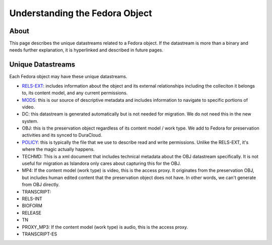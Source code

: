 Understanding the Fedora Object
===============================

About
-----

This page describes the unique datastreams related to a Fedora object. If the datastream is more than a binary and
needs further explanation, it is hyperlinked and described in future pages.

Unique Datastreams
------------------

Each Fedora object may have these unique datastreams.

* `RELS-EXT <2_rels_ext.html>`__: includes information about the object and its external relationships including the colleciton it belongs to, its content model, and any current permissions.
* `MODS <3_understanding_the_mods.html>`__: this is our source of descriptive metadata and includes information to navigate to specific portions of video.
* DC:  this datastream is generated automatically but is not needed for migration. We do not need this in the new system.
* OBJ: this is the preservation object regardless of its content model / work type.  We add to Fedora for preservation activities and its synced to DuraCloud.
* `POLICY <4_policy.html>`__: this is typically the file that we use to describe read and write permissions. Unlike the RELS-EXT, it's where the magic actually happens.
* TECHMD:  This is a xml document that includes technical metadata about the OBJ datastream specifically.  It is not useful for migration as Islandora only cares about capturing this for the OBJ.
* MP4: If the content model (work type) is video, this is the access proxy.  It originates from the preservation OBJ, but includes human edited content that the preservation object does not have.  In other words, we can't generate from OBJ directly.
* TRANSCRIPT:
* RELS-INT
* BIOFORM
* RELEASE
* TN
* PROXY_MP3: If the content model (work type) is audio, this is the access proxy.
* TRANSCRIPT-ES


